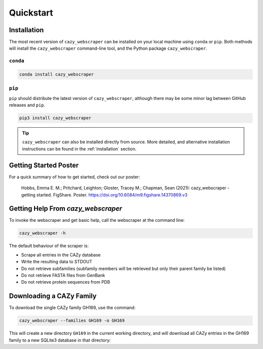 ==============================
Quickstart
==============================

------------
Installation
------------

The most recent version of ``cazy_webscraper`` can be installed on your local machine using ``conda`` or ``pip``. Both methods will install the ``cazy_webscraper`` command-line tool, and the Python package ``cazy_webscraper``.

^^^^^^^^^
``conda``
^^^^^^^^^

.. code-block:: bash

   conda install cazy_webscraper

^^^^^^^
``pip``
^^^^^^^

``pip`` should distribute the latest version of ``cazy_webscraper``, although there may be some minor lag between GitHub releases and ``pip``.

.. code-block:: bash

   pip3 install cazy_webscraper

.. TIP::
    ``cazy_webscraper`` can also be installed directly from source. More detailed, and alternative installation instructions can be found in the :ref:`installation` section.


----------------------
Getting Started Poster
----------------------

For a quick summary of how to get started, check out our poster:

    Hobbs, Emma E. M.; Pritchard, Leighton; Gloster, Tracey M.; Chapman, Sean (2021): cazy_webscraper - getting started. FigShare. Poster. `https://doi.org/10.6084/m9.figshare.14370869.v3 <https://doi.org/10.6084/m9.figshare.14370869.v3>`_ 

-----------------------------------
Getting Help From `cazy_webscraper`
-----------------------------------

To invoke the webscraper and get basic help, call the webscraper at the command line:  

.. code-block:: bash

  cazy_webscraper -h

The default behaviour of the scraper is:

* Scrape all entries in the CAZy database
* Write the resulting data to STDOUT
* Do not retrieve subfamilies (subfamily members will be retrieved but only their parent family be listed)
* Do not retrieve FASTA files from GenBank
* Do not retrieve protein sequences from PDB

-------------------------
Downloading a CAZy Family
-------------------------

To download the single CAZy family GH169, use the command:

.. code-block:: bash

  cazy_webscraper --families GH169 -o GH169

This will create a new directory ``GH169`` in the current working directory, and will download all CAZy entries in the GH169 family to a new SQLite3 database in that directory:
